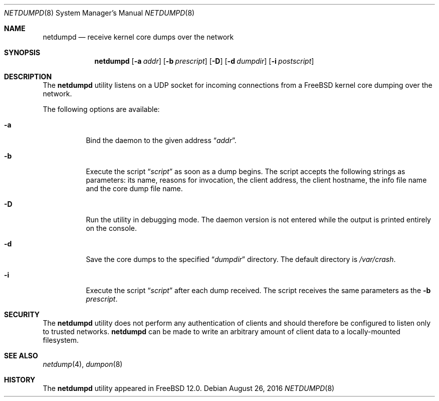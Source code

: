 .\" Copyright (c) 2011 Sandvine Incorporated. All rights reserved.
.\" Copyright (c) 2016 Dell EMC
.\"
.\" Redistribution and use in source and binary forms, with or without
.\" modification, are permitted provided that the following conditions
.\" are met:
.\" 1. Redistributions of source code must retain the above copyright
.\"    notice, this list of conditions and the following disclaimer.
.\" 2. Redistributions in binary form must reproduce the above copyright
.\"    notice, this list of conditions and the following disclaimer in the
.\"    documentation and/or other materials provided with the distribution.
.\"
.\" THIS SOFTWARE IS PROVIDED BY THE AUTHOR AND CONTRIBUTORS ``AS IS'' AND
.\" ANY EXPRESS OR IMPLIED WARRANTIES, INCLUDING, BUT NOT LIMITED TO, THE
.\" IMPLIED WARRANTIES OF MERCHANTABILITY AND FITNESS FOR A PARTICULAR PURPOSE
.\" ARE DISCLAIMED.  IN NO EVENT SHALL THE AUTHOR OR CONTRIBUTORS BE LIABLE
.\" FOR ANY DIRECT, INDIRECT, INCIDENTAL, SPECIAL, EXEMPLARY, OR CONSEQUENTIAL
.\" DAMAGES (INCLUDING, BUT NOT LIMITED TO, PROCUREMENT OF SUBSTITUTE GOODS
.\" OR SERVICES; LOSS OF USE, DATA, OR PROFITS; OR BUSINESS INTERRUPTION)
.\" HOWEVER CAUSED AND ON ANY THEORY OF LIABILITY, WHETHER IN CONTRACT, STRICT
.\" LIABILITY, OR TORT (INCLUDING NEGLIGENCE OR OTHERWISE) ARISING IN ANY WAY
.\" OUT OF THE USE OF THIS SOFTWARE, EVEN IF ADVISED OF THE POSSIBILITY OF
.\" SUCH DAMAGE.
.\"
.\" $FreeBSD$
.\"
.Dd August 26, 2016
.Dt NETDUMPD 8
.Os
.Sh NAME
.Nm netdumpd
.Nd receive kernel core dumps over the network
.Sh SYNOPSIS
.Nm
.Op Fl a Ar addr
.Op Fl b Ar prescript
.Op Fl D
.Op Fl d Ar dumpdir
.Op Fl i Ar postscript
.Sh DESCRIPTION
The
.Nm
utility listens on a UDP socket for incoming connections from a
.Fx
kernel core dumping over the network.
.Pp
The following options are available:
.Bl -tag -width indent
.It Fl a
Bind the daemon to the given address
.Dq Pa addr .
.It Fl b
Execute the script
.Dq Pa script
as soon as a dump begins.
The script accepts the following strings as parameters: its name, reasons for
invocation, the client address, the client hostname, the info file name and the
core dump file name.
.It Fl D
Run the utility in debugging mode.
The daemon version is not entered while the output is printed entirely on the
console.
.It Fl d
Save the core dumps to the specified
.Dq Pa dumpdir
directory.
The default directory is
.Pa /var/crash .
.It Fl i
Execute the script
.Dq Pa script
after each dump received.
The script receives the same parameters as the
.Fl b
.Pa prescript .
.El
.Sh SECURITY
The
.Nm
utility does not perform any authentication of clients and should therefore
be configured to listen only to trusted networks.
.Nm
can be made to write an arbitrary amount of client data to a locally-mounted
filesystem.
.Sh SEE ALSO
.Xr netdump 4 ,
.Xr dumpon 8
.Sh HISTORY
The
.Nm
utility appeared in
.Fx 12.0 .
